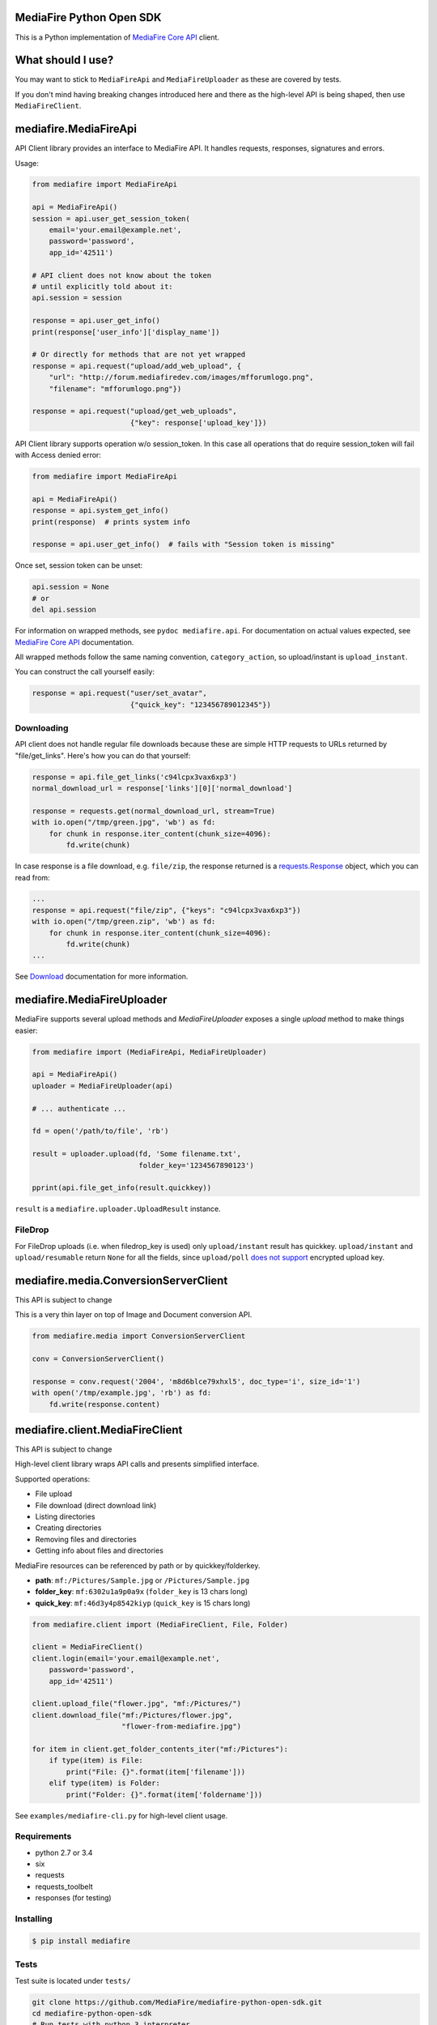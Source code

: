 =========================
MediaFire Python Open SDK
=========================


This is a Python implementation of `MediaFire Core API`_ client.

.. _MediaFire Core Api: http://www.mediafire.com/developers/core_api/

.. image:: https://travis-ci.org/roman-yepishev/mediafire-python-open-sdk.svg?branch=master
    :target: https://travis-ci.org/roman-yepishev/mediafire-python-open-sdk

==================
What should I use?
==================

You may want to stick to ``MediaFireApi`` and ``MediaFireUploader`` as these are
covered by tests.

If you don't mind having breaking changes introduced here and there as the
high-level API is being shaped, then use ``MediaFireClient``.

======================
mediafire.MediaFireApi
======================

API Client library provides an interface to MediaFire API. It handles
requests, responses, signatures and errors.

Usage:

.. code-block:: python

    from mediafire import MediaFireApi

    api = MediaFireApi()
    session = api.user_get_session_token(
        email='your.email@example.net',
        password='password',
        app_id='42511')

    # API client does not know about the token
    # until explicitly told about it:
    api.session = session

    response = api.user_get_info()
    print(response['user_info']['display_name'])

    # Or directly for methods that are not yet wrapped
    response = api.request("upload/add_web_upload", {
        "url": "http://forum.mediafiredev.com/images/mfforumlogo.png",
        "filename": "mfforumlogo.png"})

    response = api.request("upload/get_web_uploads",
                           {"key": response['upload_key']})


API Client library supports operation w/o session_token. In this case all
operations that do require session_token will fail with Access denied error:

.. code-block:: python

    from mediafire import MediaFireApi

    api = MediaFireApi()
    response = api.system_get_info()
    print(response)  # prints system info

    response = api.user_get_info()  # fails with "Session token is missing"

Once set, session token can be unset:

.. code-block:: python

    api.session = None
    # or
    del api.session

For information on wrapped methods, see ``pydoc mediafire.api``. For
documentation on actual values expected, see `MediaFire Core API`_
documentation.

All wrapped methods follow the same naming convention, ``category_action``, so
upload/instant is ``upload_instant``.

You can construct the call yourself easily:

.. code-block:: python

    response = api.request("user/set_avatar",
                           {"quick_key": "123456789012345"})

Downloading
-----------

API client does not handle regular file downloads because these are simple HTTP requests
to URLs returned by "file/get_links". Here's how you can do that yourself:

.. code-block:: python

    response = api.file_get_links('c94lcpx3vax6xp3')
    normal_download_url = response['links'][0]['normal_download']

    response = requests.get(normal_download_url, stream=True)
    with io.open("/tmp/green.jpg", 'wb') as fd:
        for chunk in response.iter_content(chunk_size=4096):
            fd.write(chunk)

In case response is a file download, e.g. ``file/zip``, the response returned
is a `requests.Response`_ object, which you can read from:

.. code-block:: python

    ...
    response = api.request("file/zip", {"keys": "c94lcpx3vax6xp3"})
    with io.open("/tmp/green.zip", 'wb') as fd:
        for chunk in response.iter_content(chunk_size=4096):
            fd.write(chunk)
    ...

.. _requests.Response: http://docs.python-requests.org/en/latest/api/#requests.Response

See Download_ documentation for more information.

.. _Download: http://www.mediafire.com/developers/core_api/1.2/download/

===========================
mediafire.MediaFireUploader
===========================

MediaFire supports several upload methods and `MediaFireUploader` exposes a
single `upload` method to make things easier:

.. code-block:: python

    from mediafire import (MediaFireApi, MediaFireUploader)

    api = MediaFireApi()
    uploader = MediaFireUploader(api)

    # ... authenticate ...

    fd = open('/path/to/file', 'rb')

    result = uploader.upload(fd, 'Some filename.txt',
                             folder_key='1234567890123')

    pprint(api.file_get_info(result.quickkey))

``result`` is a ``mediafire.uploader.UploadResult`` instance.

FileDrop
--------

For FileDrop uploads (i.e. when filedrop_key is used) only ``upload/instant``
result has quickkey. ``upload/instant`` and ``upload/resumable`` return
``None`` for all the fields, since ``upload/poll`` `does not support`_
encrypted upload key.

.. _does not support: http://forum.mediafiredev.com/showthread.php?293-FileDrop-upload-instant-w-o-session-succeeds-and-fails-at-the-same-time&p=478&viewfull=1#post478

======================================
mediafire.media.ConversionServerClient
======================================

This API is subject to change

This is a very thin layer on top of Image and Document conversion API.

.. code-block:: python

    from mediafire.media import ConversionServerClient

    conv = ConversionServerClient()

    response = conv.request('2004', 'm8d6blce79xhxl5', doc_type='i', size_id='1')
    with open('/tmp/example.jpg', 'rb') as fd:
        fd.write(response.content)



================================
mediafire.client.MediaFireClient
================================

This API is subject to change

High-level client library wraps API calls and presents simplified interface.

Supported operations:

* File upload
* File download (direct download link)
* Listing directories
* Creating directories
* Removing files and directories
* Getting info about files and directories

MediaFire resources can be referenced by path or by quickkey/folderkey.

* **path**: ``mf:/Pictures/Sample.jpg`` or ``/Pictures/Sample.jpg``
* **folder_key**: ``mf:6302u1a9p0a9x`` (``folder_key`` is 13 chars long)
* **quick_key**: ``mf:46d3y4p8542kiyp`` (``quick_key`` is 15 chars long)

.. code-block:: python

    from mediafire.client import (MediaFireClient, File, Folder)

    client = MediaFireClient()
    client.login(email='your.email@example.net',
        password='password',
        app_id='42511')

    client.upload_file("flower.jpg", "mf:/Pictures/")
    client.download_file("mf:/Pictures/flower.jpg",
                         "flower-from-mediafire.jpg")

    for item in client.get_folder_contents_iter("mf:/Pictures"):
        if type(item) is File:
            print("File: {}".format(item['filename']))
        elif type(item) is Folder:
            print("Folder: {}".format(item['foldername']))

See ``examples/mediafire-cli.py`` for high-level client usage.

Requirements
------------

* python 2.7 or 3.4
* six
* requests
* requests\_toolbelt
* responses (for testing)

Installing
----------

.. code-block:: bash

    $ pip install mediafire

Tests
-----

Test suite is located under ``tests/``

.. code-block:: bash


    git clone https://github.com/MediaFire/mediafire-python-open-sdk.git
    cd mediafire-python-open-sdk
    # Run tests with python 3 interpreter
    PYTHONPATH=. python3 -munittest
    # Run tests with python 2 interpreter
    PYTHONPATH=. python -munittest discover

================
Reporting issues
================

Please use the `MediaFire/mediafire-python-open-sdk`_ project issue tracker
to report issues with the implementation.

.. _MediaFire/mediafire-python-open-sdk: https://github.com/MediaFire/mediafire-python-open-sdk

Note that MediaFire server API is evolving as well, so you may to check
`MediaFire Developers Forum / REST API section`_ for known API issues.

.. _MediaFire Developers Forum / REST API section: http://forum.mediafiredev.com/forumdisplay.php?8-Using-the-REST-API-with-your-application

=================
About and License
=================

Copyright (c) 2014, Roman Yepishev. All rights reserved. Website: http://www.keypressure.com

This project was forked by MediaFire with explicit permission from Roman Yepishev on 10.24.2014

This project is made under BSD license. See LICENSE file for more information.

MediaFire® is a registered trademark of the MediaFire, LLC.
